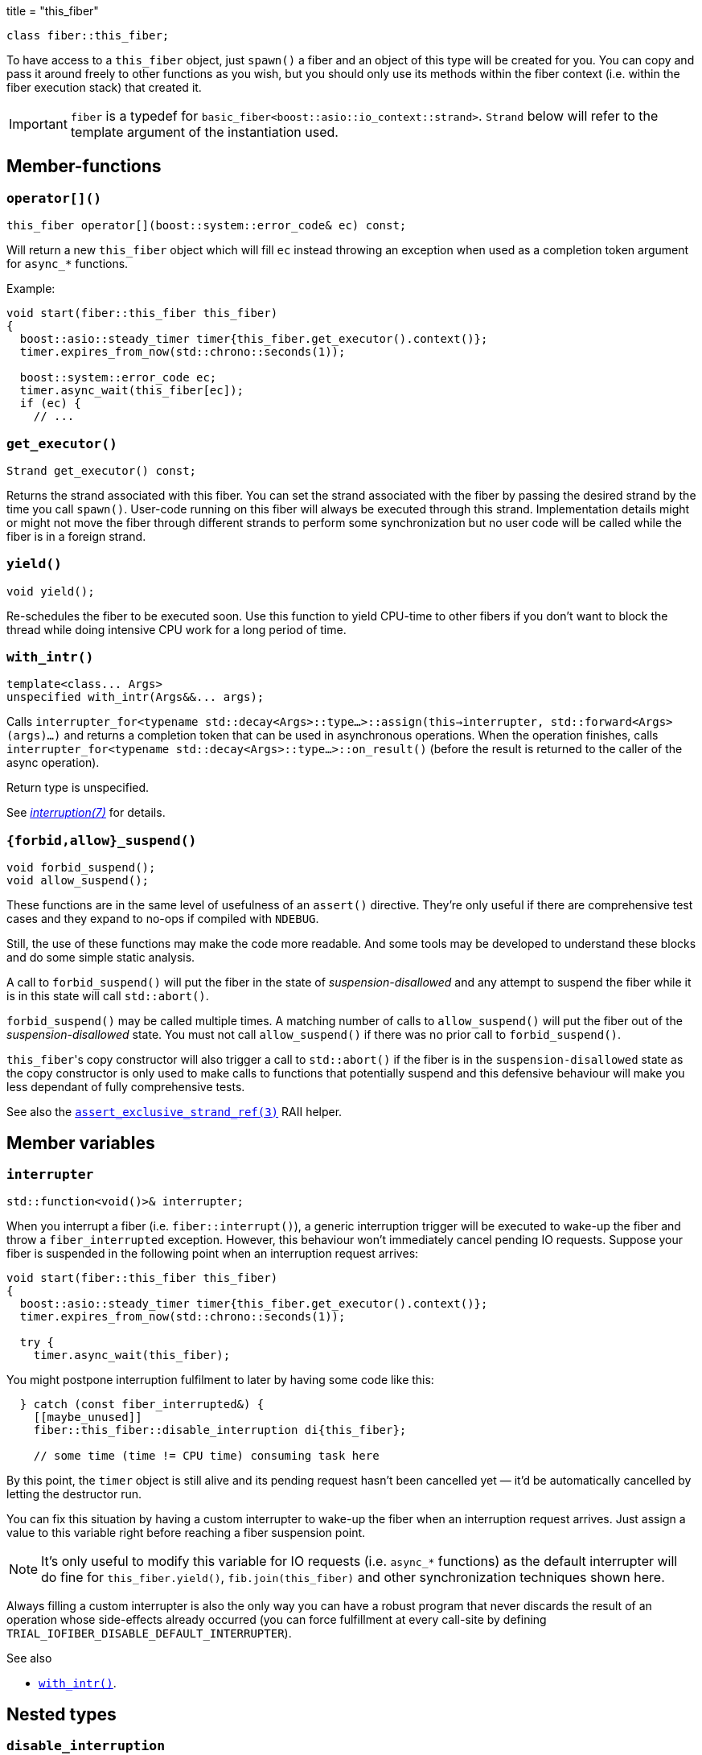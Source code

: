 +++
title = "this_fiber"
+++

[source,cpp]
----
class fiber::this_fiber;
----

To have access to a `this_fiber` object, just `spawn()` a fiber and an object of
this type will be created for you. You can copy and pass it around freely to
other functions as you wish, but you should only use its methods within the
fiber context (i.e. within the fiber execution stack) that created it.

IMPORTANT: `fiber` is a typedef for
`basic_fiber<boost::asio::io_context::strand>`. `Strand` below will refer to the
template argument of the instantiation used.

== Member-functions

=== `operator[]()`

[source,cpp]
----
this_fiber operator[](boost::system::error_code& ec) const;
----

Will return a new `this_fiber` object which will fill `ec` instead throwing an
exception when used as a completion token argument for `async_*` functions.

Example:

[source,cpp]
----
void start(fiber::this_fiber this_fiber)
{
  boost::asio::steady_timer timer{this_fiber.get_executor().context()};
  timer.expires_from_now(std::chrono::seconds(1));

  boost::system::error_code ec;
  timer.async_wait(this_fiber[ec]);
  if (ec) {
    // ...
----

=== `get_executor()`

[source,cpp]
----
Strand get_executor() const;
----

Returns the strand associated with this fiber. You can set the strand associated
with the fiber by passing the desired strand by the time you call
`spawn()`. User-code running on this fiber will always be executed through this
strand. Implementation details might or might not move the fiber through
different strands to perform some synchronization but no user code will be
called while the fiber is in a foreign strand.

=== `yield()`

[source,cpp]
----
void yield();
----

Re-schedules the fiber to be executed soon. Use this function to yield CPU-time
to other fibers if you don't want to block the thread while doing intensive CPU
work for a long period of time.

[[with_intr]]
=== `with_intr()`

[source,cpp]
----
template<class... Args>
unspecified with_intr(Args&&... args);
----

Calls `interrupter_for<typename
std::decay<Args>::type...>::assign(this->interrupter,
std::forward<Args>(args)...)` and returns a completion token that can be used in
asynchronous operations. When the operation finishes, calls
`interrupter_for<typename std::decay<Args>::type...>::on_result()` (before the
result is returned to the caller of the async operation).

Return type is unspecified.

See link:../../tutorial/interruption/[_interruption(7)_] for details.

=== `{forbid,allow}_suspend()`

[source,cpp]
----
void forbid_suspend();
void allow_suspend();
----

These functions are in the same level of usefulness of an `assert()`
directive. They're only useful if there are comprehensive test cases and they
expand to no-ops if compiled with `NDEBUG`.

Still, the use of these functions may make the code more readable. And some
tools may be developed to understand these blocks and do some simple static
analysis.

A call to `forbid_suspend()` will put the fiber in the state of
_suspension-disallowed_ and any attempt to suspend the fiber while it is in this
state will call `std::abort()`.

`forbid_suspend()` may be called multiple times. A matching number of calls to
`allow_suspend()` will put the fiber out of the _suspension-disallowed_
state. You must not call `allow_suspend()` if there was no prior call to
`forbid_suspend()`.

``this_fiber``'s copy constructor will also trigger a call to `std::abort()` if
the fiber is in the `suspension-disallowed` state as the copy constructor is
only used to make calls to functions that potentially suspend and this defensive
behaviour will make you less dependant of fully comprehensive tests.

See also the
link:../assert_exclusive_strand_ref/[`assert_exclusive_strand_ref(3)`] RAII
helper.

== Member variables

[[interrupter]]
=== `interrupter`

[source,cpp]
----
std::function<void()>& interrupter;
----

When you interrupt a fiber (i.e. `fiber::interrupt()`), a generic interruption
trigger will be executed to wake-up the fiber and throw a `fiber_interrupted`
exception. However, this behaviour won't immediately cancel pending IO
requests. Suppose your fiber is suspended in the following point when an
interruption request arrives:

[source,cpp]
----
void start(fiber::this_fiber this_fiber)
{
  boost::asio::steady_timer timer{this_fiber.get_executor().context()};
  timer.expires_from_now(std::chrono::seconds(1));

  try {
    timer.async_wait(this_fiber);
----

You might postpone interruption fulfilment to later by having some code like
this:

[source,cpp]
----
  } catch (const fiber_interrupted&) {
    [[maybe_unused]]
    fiber::this_fiber::disable_interruption di{this_fiber};

    // some time (time != CPU time) consuming task here
----

By this point, the `timer` object is still alive and its pending request hasn't
been cancelled yet — it'd be automatically cancelled by letting the destructor
run.

You can fix this situation by having a custom interrupter to wake-up the fiber
when an interruption request arrives. Just assign a value to this variable right
before reaching a fiber suspension point.

NOTE: It's only useful to modify this variable for IO requests (i.e. `async_*`
functions) as the default interrupter will do fine for `this_fiber.yield()`,
`fib.join(this_fiber)` and other synchronization techniques shown here.

Always filling a custom interrupter is also the only way you can have a robust
program that never discards the result of an operation whose side-effects
already occurred (you can force fulfillment at every call-site by defining
`TRIAL_IOFIBER_DISABLE_DEFAULT_INTERRUPTER`).

.See also

* <<with_intr,`with_intr()`>>.

== Nested types

=== `disable_interruption`

Saves current interruption enabled state (and disable interruptions) on
construction and restores it on destruction. It's non-moveable and non-copyable.

See link:../../tutorial/interruption/[`interruption(7)`] for more.

=== `restore_interruption`

Temporarily reverses the effects of the `disable_interruption` object. It's
non-moveable and non-copyable.

See link:../../tutorial/interruption/[`interruption(7)`] for more.
